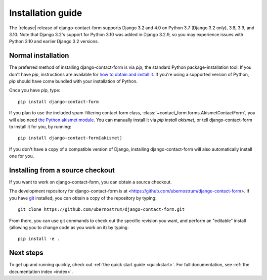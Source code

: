 .. _install:


Installation guide
==================

The |release| release of django-contact-form supports Django 3.2 and
4.0 on Python 3.7 (Django 3.2 only), 3.8, 3.9, and 3.10. Note that
Django 3.2's support for Python 3.10 was added in Django 3.2.9, so you
may experience issues with Python 3.10 and earlier Django 3.2
versions.


Normal installation
-------------------

The preferred method of installing django-contact-form is via `pip`,
the standard Python package-installation tool. If you don't have
`pip`, instructions are available for `how to obtain and install it
<https://pip.pypa.io/en/latest/installing.html>`_. If you're using a
supported version of Python, `pip` should have come bundled with your
installation of Python.

Once you have `pip`, type::

    pip install django-contact-form

If you plan to use the included spam-filtering contact form class,
:class:`~contact_form.forms.AkismetContactForm`, you will also need
`the Python akismet module <https://pypi.org/project/akismet/>`_. You
can manually install it via `pip install akismet`, or tell
django-contact-form to install it for you, by running::

    pip install django-contact-form[akismet]

If you don't have a copy of a compatible version of Django, installing
django-contact-form will also automatically install one for you.


Installing from a source checkout
---------------------------------

If you want to work on django-contact-form, you can obtain a source
checkout.

The development repository for django-contact-form is at
<https://github.com/ubernostrum/django-contact-form>. If you have `git
<http://git-scm.com/>`_ installed, you can obtain a copy of the
repository by typing::

    git clone https://github.com/ubernostrum/django-contact-form.git

From there, you can use git commands to check out the specific
revision you want, and perform an "editable" install (allowing you to
change code as you work on it) by typing::

    pip install -e .


Next steps
----------

To get up and running quickly, check out :ref:`the quick start guide
<quickstart>`. For full documentation, see :ref:`the documentation
index <index>`.